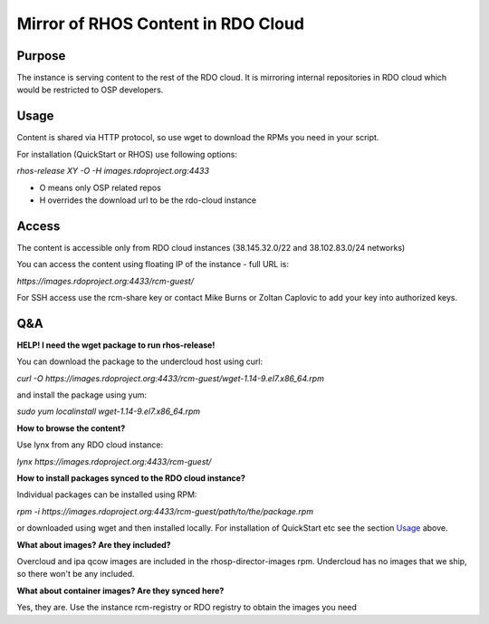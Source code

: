 Mirror of RHOS Content in RDO Cloud
===================================

Purpose
-------

The instance is serving content to the rest of the RDO cloud. It is mirroring internal repositories in RDO cloud which would be restricted to OSP developers.


Usage
-----

Content is shared via HTTP protocol, so use wget to download the RPMs you need in your script.

For installation (QuickStart or RHOS) use following options:

*rhos-release XY -O -H images.rdoproject.org:4433*

- O means only OSP related repos
- H overrides the download url to be the rdo-cloud instance


Access
------

The content is accessible only from RDO cloud instances (38.145.32.0/22 and 38.102.83.0/24 networks)

You can access the content using floating IP of the instance - full URL is:

*https://images.rdoproject.org:4433/rcm-guest/*

For SSH access use the rcm-share key or contact Mike Burns or Zoltan Caplovic to add your key into authorized keys.


Q&A
---

**HELP! I need the wget package to run rhos-release!**

You can download the package to the undercloud host using curl:

*curl -O https://images.rdoproject.org:4433/rcm-guest/wget-1.14-9.el7.x86_64.rpm*

and install the package using yum:

*sudo yum localinstall wget-1.14-9.el7.x86_64.rpm*

**How to browse the content?**

Use lynx from any RDO cloud instance:

*lynx https://images.rdoproject.org:4433/rcm-guest/*

**How to install packages synced to the RDO cloud instance?**

Individual packages can be installed using RPM:

*rpm -i https://images.rdoproject.org:4433/rcm-guest/path/to/the/package.rpm*

or downloaded using wget and then installed locally. For installation of QuickStart etc see the section `Usage`_ above.

**What about images? Are they included?**

Overcloud and ipa qcow images are included in the rhosp-director-images rpm. Undercloud has no images that we ship, so there won't be any included.

**What about container images? Are they synced here?**

Yes, they are. Use the instance rcm-registry or RDO registry to obtain the images you need
